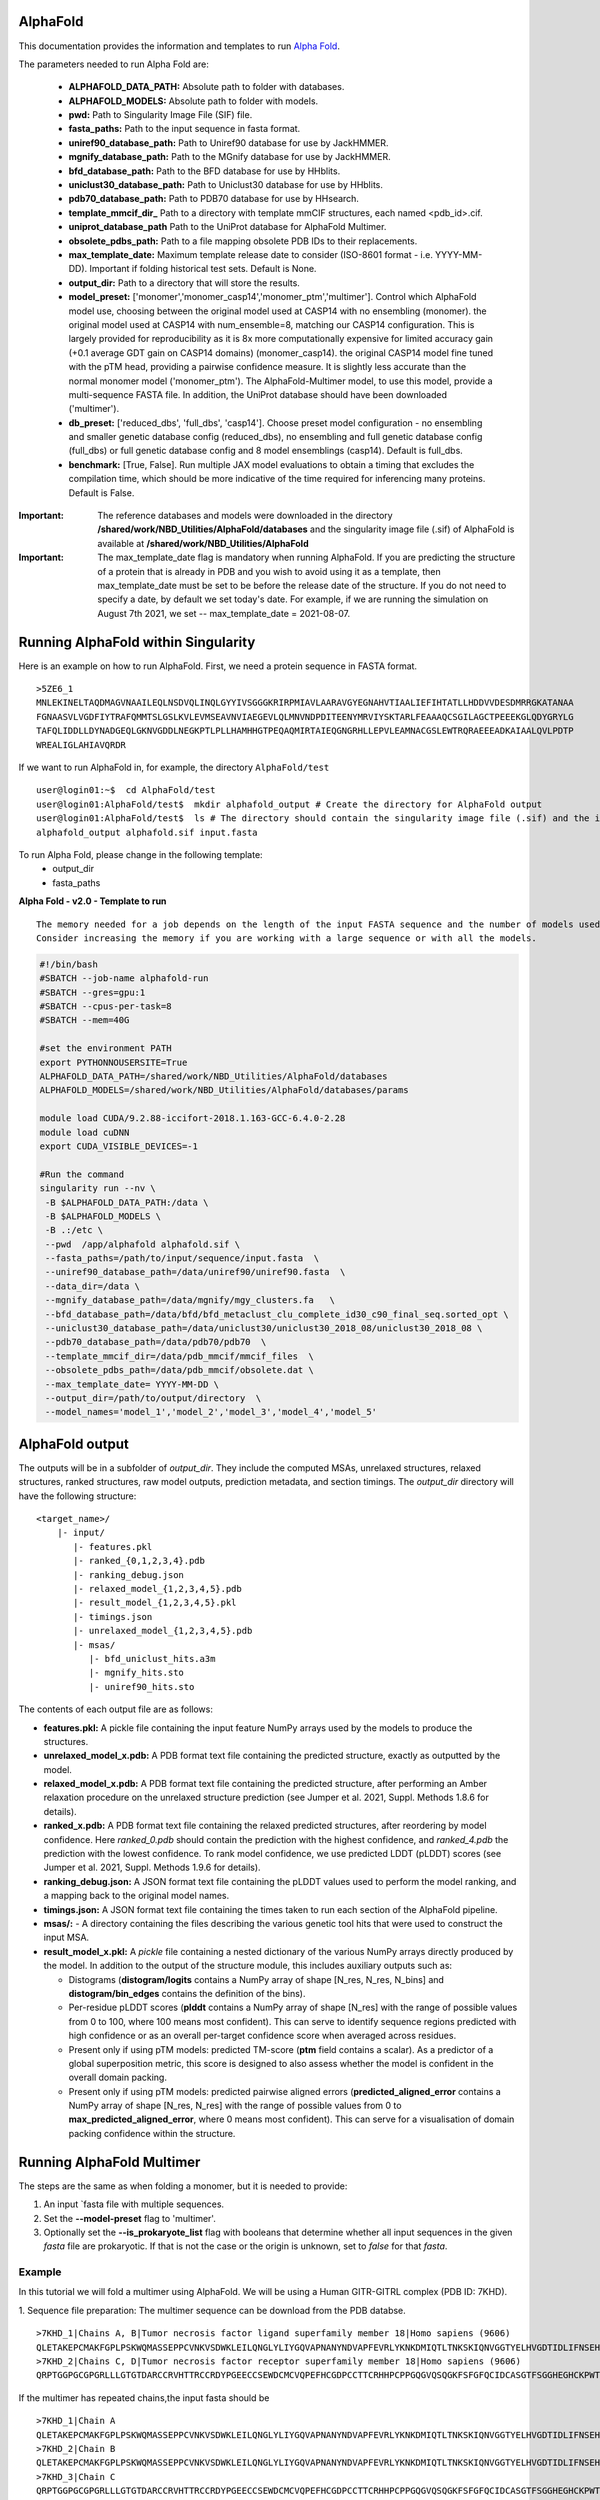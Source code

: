 ==========================
AlphaFold
==========================
This documentation provides the information and templates to run `Alpha Fold <https://github.com/deepmind/alphafold>`_.

The parameters needed to run Alpha Fold are:

	* **ALPHAFOLD_DATA_PATH:** Absolute path to folder with databases.
	* **ALPHAFOLD_MODELS:** Absolute path to folder with models.
	* **pwd:** Path to Singularity Image File (SIF) file.
	* **fasta_paths:** Path to the input sequence in fasta format.
	* **uniref90_database_path:** Path to Uniref90 database for use by JackHMMER.
	* **mgnify_database_path:** Path to the MGnify database for use by JackHMMER.
	* **bfd_database_path:** Path to the BFD database for use by HHblits.
	* **uniclust30_database_path:** Path to Uniclust30 database for use by HHblits.
	* **pdb70_database_path:** Path to PDB70 database for use by HHsearch.
	* **template_mmcif_dir_** Path to a directory with template mmCIF structures, each named <pdb_id>.cif.
        * **uniprot_database_path** Path to the UniProt database for AlphaFold Multimer.
	* **obsolete_pdbs_path:** Path to a file mapping obsolete PDB IDs to their replacements.
	* **max_template_date:** Maximum template release date to consider (ISO-8601 format - i.e. YYYY-MM-DD). Important if folding historical test sets. Default is None.
	* **output_dir:** Path to a directory that will store the results.
	* **model_preset:** ['monomer','monomer_casp14','monomer_ptm','multimer']. Control which AlphaFold model use, choosing between the original model used at CASP14 with no ensembling (monomer). the original model used at CASP14 with num_ensemble=8, matching our CASP14 configuration. This is largely provided for reproducibility as it is 8x more computationally expensive for limited accuracy gain (+0.1 average GDT gain on CASP14 domains) (monomer_casp14). the original CASP14 model fine tuned with the pTM head, providing a pairwise confidence measure. It is slightly less accurate than the normal monomer model ('monomer_ptm'). The AlphaFold-Multimer model, to use this model, provide a multi-sequence FASTA file. In addition, the UniProt database should have been downloaded ('multimer').
	* **db_preset:** ['reduced_dbs', 'full_dbs', 'casp14']. Choose preset model configuration - no ensembling and smaller genetic database config (reduced_dbs), no ensembling and full genetic database config (full_dbs) or full genetic database config and 8 model ensemblings (casp14). Default is full_dbs.
	* **benchmark:** [True, False]. Run multiple JAX model evaluations to obtain a timing that excludes the compilation time, which should be more indicative of the time required for inferencing many proteins. Default is False. 


:Important: The reference databases and models were downloaded in the directory **/shared/work/NBD_Utilities/AlphaFold/databases** and the singularity image file (.sif) of AlphaFold is available at **/shared/work/NBD_Utilities/AlphaFold**

:Important: The max_template_date flag is mandatory when running AlphaFold. If you are predicting the structure of a protein that is already in PDB and you wish to avoid using it as a template, then max_template_date must be set to be before the release date of the structure. If you do not need to specify a date, by default we set today's date. For example, if we are running the simulation on August 7th 2021, we set -- max_template_date = 2021-08-07.

=======================================
Running AlphaFold within Singularity
=======================================

Here is an example on how to run AlphaFold.
First, we need a protein sequence in FASTA format.

::

    >5ZE6_1
    MNLEKINELTAQDMAGVNAAILEQLNSDVQLINQLGYYIVSGGGKRIRPMIAVLAARAVGYEGNAHVTIAALIEFIHTATLLHDDVVDESDMRRGKATANAA
    FGNAASVLVGDFIYTRAFQMMTSLGSLKVLEVMSEAVNVIAEGEVLQLMNVNDPDITEENYMRVIYSKTARLFEAAAQCSGILAGCTPEEEKGLQDYGRYLG
    TAFQLIDDLLDYNADGEQLGKNVGDDLNEGKPTLPLLHAMHHGTPEQAQMIRTAIEQGNGRHLLEPVLEAMNACGSLEWTRQRAEEEADKAIAALQVLPDTP
    WREALIGLAHIAVQRDR

If we want to run AlphaFold in, for example, the directory ``AlphaFold/test``

::

    user@login01:~$  cd AlphaFold/test
    user@login01:AlphaFold/test$  mkdir alphafold_output # Create the directory for AlphaFold output
    user@login01:AlphaFold/test$  ls # The directory should contain the singularity image file (.sif) and the input FASTA sequence
    alphafold_output alphafold.sif input.fasta 
    

To run Alpha Fold, please change in the following template:
	* output_dir
	* fasta_paths

**Alpha Fold - v2.0 - Template to run**

::

    The memory needed for a job depends on the length of the input FASTA sequence and the number of models used. 
    Consider increasing the memory if you are working with a large sequence or with all the models.
    

.. code-block:: bash 
    
    #!/bin/bash
    #SBATCH --job-name alphafold-run
    #SBATCH --gres=gpu:1
    #SBATCH --cpus-per-task=8
    #SBATCH --mem=40G
    
    #set the environment PATH
    export PYTHONNOUSERSITE=True
    ALPHAFOLD_DATA_PATH=/shared/work/NBD_Utilities/AlphaFold/databases
    ALPHAFOLD_MODELS=/shared/work/NBD_Utilities/AlphaFold/databases/params

    module load CUDA/9.2.88-iccifort-2018.1.163-GCC-6.4.0-2.28
    module load cuDNN
    export CUDA_VISIBLE_DEVICES=-1

    #Run the command
    singularity run --nv \
     -B $ALPHAFOLD_DATA_PATH:/data \
     -B $ALPHAFOLD_MODELS \
     -B .:/etc \
     --pwd  /app/alphafold alphafold.sif \
     --fasta_paths=/path/to/input/sequence/input.fasta  \
     --uniref90_database_path=/data/uniref90/uniref90.fasta  \
     --data_dir=/data \
     --mgnify_database_path=/data/mgnify/mgy_clusters.fa   \
     --bfd_database_path=/data/bfd/bfd_metaclust_clu_complete_id30_c90_final_seq.sorted_opt \
     --uniclust30_database_path=/data/uniclust30/uniclust30_2018_08/uniclust30_2018_08 \
     --pdb70_database_path=/data/pdb70/pdb70  \
     --template_mmcif_dir=/data/pdb_mmcif/mmcif_files  \
     --obsolete_pdbs_path=/data/pdb_mmcif/obsolete.dat \
     --max_template_date= YYYY-MM-DD \
     --output_dir=/path/to/output/directory  \
     --model_names='model_1','model_2','model_3','model_4','model_5' 

====================
AlphaFold output
====================

The outputs will be in a subfolder of `output_dir`. They
include the computed MSAs, unrelaxed structures, relaxed structures, ranked
structures, raw model outputs, prediction metadata, and section timings. The
`output_dir` directory will have the following structure:

::

    <target_name>/
        |- input/
	   |- features.pkl
	   |- ranked_{0,1,2,3,4}.pdb
	   |- ranking_debug.json
	   |- relaxed_model_{1,2,3,4,5}.pdb
	   |- result_model_{1,2,3,4,5}.pkl
	   |- timings.json
	   |- unrelaxed_model_{1,2,3,4,5}.pdb
	   |- msas/
	      |- bfd_uniclust_hits.a3m
	      |- mgnify_hits.sto
	      |- uniref90_hits.sto

The contents of each output file are as follows:

*   **features.pkl:** A pickle file containing the input feature NumPy arrays
    used by the models to produce the structures.
*   **unrelaxed_model_x.pdb:** A PDB format text file containing the predicted
    structure, exactly as outputted by the model.
*   **relaxed_model_x.pdb:** A PDB format text file containing the predicted
    structure, after performing an Amber relaxation procedure on the unrelaxed
    structure prediction (see Jumper et al. 2021, Suppl. Methods 1.8.6 for
    details).
*   **ranked_x.pdb:** A PDB format text file containing the relaxed predicted
    structures, after reordering by model confidence. Here `ranked_0.pdb` should
    contain the prediction with the highest confidence, and `ranked_4.pdb` the
    prediction with the lowest confidence. To rank model confidence, we use
    predicted LDDT (pLDDT) scores (see Jumper et al. 2021, Suppl. Methods 1.9.6
    for details).
*   **ranking_debug.json:** A JSON format text file containing the pLDDT values
    used to perform the model ranking, and a mapping back to the original model
    names.
*   **timings.json:** A JSON format text file containing the times taken to run
    each section of the AlphaFold pipeline.
*   **msas/:** - A directory containing the files describing the various genetic
    tool hits that were used to construct the input MSA.
*   **result_model_x.pkl:** A `pickle` file containing a nested dictionary of the
    various NumPy arrays directly produced by the model. In addition to the
    output of the structure module, this includes auxiliary outputs such as:

    *   Distograms (**distogram/logits** contains a NumPy array of shape [N_res,
        N_res, N_bins] and **distogram/bin_edges** contains the definition of the
        bins).
    *   Per-residue pLDDT scores (**plddt** contains a NumPy array of shape
        [N_res] with the range of possible values from 0 to 100, where 100
        means most confident). This can serve to identify sequence regions
        predicted with high confidence or as an overall per-target confidence
        score when averaged across residues.
    *   Present only if using pTM models: predicted TM-score (**ptm** field
        contains a scalar). As a predictor of a global superposition metric,
        this score is designed to also assess whether the model is confident in
        the overall domain packing.
    *   Present only if using pTM models: predicted pairwise aligned errors
        (**predicted_aligned_error** contains a NumPy array of shape [N_res,
        N_res] with the range of possible values from 0 to
        **max_predicted_aligned_error**, where 0 means most confident). This can
        serve for a visualisation of domain packing confidence within the
        structure.

================================
Running AlphaFold Multimer 
================================

The steps are the same as when folding a monomer, but it is needed to provide:

1. An input `fasta file with multiple sequences.

2. Set the **--model-preset** flag to 'multimer'.

3. Optionally set the **--is_prokaryote_list** flag with booleans that determine whether all input sequences in the given `fasta` file are prokaryotic. If that is not the case or the origin is unknown, set to `false` for that `fasta`.

Example
#########

In this tutorial we will fold a multimer using AlphaFold. We will be using a Human GITR-GITRL complex (PDB ID: 7KHD).

1. Sequence file preparation:
The multimer sequence can be download from the PDB databse. 

::

    >7KHD_1|Chains A, B|Tumor necrosis factor ligand superfamily member 18|Homo sapiens (9606)
    QLETAKEPCMAKFGPLPSKWQMASSEPPCVNKVSDWKLEILQNGLYLIYGQVAPNANYNDVAPFEVRLYKNKDMIQTLTNKSKIQNVGGTYELHVGDTIDLIFNSEHQVLKNNTYWGIILLANPQFIS
    >7KHD_2|Chains C, D|Tumor necrosis factor receptor superfamily member 18|Homo sapiens (9606)
    QRPTGGPGCGPGRLLLGTGTDARCCRVHTTRCCRDYPGEECCSEWDCMCVQPEFHCGDPCCTTCRHHPCPPGQGVQSQGKFSFGFQCIDCASGTFSGGHEGHCKPWTDCTQFGFLTVFPGNKTHNAVCVPGSPPAEP

If the multimer has repeated chains,the input fasta should be

::

    >7KHD_1|Chain A
    QLETAKEPCMAKFGPLPSKWQMASSEPPCVNKVSDWKLEILQNGLYLIYGQVAPNANYNDVAPFEVRLYKNKDMIQTLTNKSKIQNVGGTYELHVGDTIDLIFNSEHQVLKNNTYWGIILLANPQFIS
    >7KHD_2|Chain B
    QLETAKEPCMAKFGPLPSKWQMASSEPPCVNKVSDWKLEILQNGLYLIYGQVAPNANYNDVAPFEVRLYKNKDMIQTLTNKSKIQNVGGTYELHVGDTIDLIFNSEHQVLKNNTYWGIILLANPQFIS
    >7KHD_3|Chain C
    QRPTGGPGCGPGRLLLGTGTDARCCRVHTTRCCRDYPGEECCSEWDCMCVQPEFHCGDPCCTTCRHHPCPPGQGVQSQGKFSFGFQCIDCASGTFSGGHEGHCKPWTDCTQFGFLTVFPGNKTHNAVCVPGSPPAEP
    >7KHD_4|Chain D
    QRPTGGPGCGPGRLLLGTGTDARCCRVHTTRCCRDYPGEECCSEWDCMCVQPEFHCGDPCCTTCRHHPCPPGQGVQSQGKFSFGFQCIDCASGTFSGGHEGHCKPWTDCTQFGFLTVFPGNKTHNAVCVPGSPPAEP

In our multimer, chains A-B and chains C-D are repeated.

Then, submit the following sh file:

::

  When running AlphaFold Multimer, it is needed to define UniProt's database file.

.. code-block:: bash

  #!/bin/bash
  #SBATCH --job-name af_multimer
  #SBATCH --cpus-per-task=8
  #SBATCH --mem=20G

  #set the environment PATH
  export PYTHONNOUSERSITE=True
  ALPHAFOLD_DATA_PATH=/shared/work/NBD_Utilities/AlphaFold/databases
  ALPHAFOLD_MODELS=/shared/work/NBD_Utilities/AlphaFold/databases/params

  module purge
  module load CUDA/9.2.88-iccifort-2018.1.163-GCC-6.4.0-2.28
  module load cuDNN
  export CUDA_VISIBLE_DEVICES=-1

  #Run the command
  singularity run --nv \
   -B $ALPHAFOLD_DATA_PATH:/data \
   -B $ALPHAFOLD_MODELS \
   -B .:/etc \
   --pwd  /app/alphafold  af_multimer.sif \
   --data_dir=/data \
   --fasta_paths=/shared/work/NBD_Utilities/AlphaFold/test_container/af_multimer/sep_chains/7khd.fasta \
   --uniref90_database_path=/data/uniref90/uniref90.fasta  \
   --data_dir=/data \
   --mgnify_database_path=/data/mgnify/mgy_clusters.fa   \
   --bfd_database_path=/data/bfd/bfd_metaclust_clu_complete_id30_c90_final_seq.sorted_opt \
   --uniclust30_database_path=/data/uniclust30/uniclust30_2018_08/uniclust30_2018_08 \
   --pdb_seqres_database_path=/data/pdb_seqres/pdb_seqres.txt \
   --hhblits_binary_path=/shared/work/NBD_Utilities/AlphaFold/test_container/af_multimer/sep_chaons/hhblits \
   --hhsearch_binary_path=/shared/work/NBD_Utilities/AlphaFold/test_container/af_multimer/sep_chains/hhsearch \
   --uniprot_database_path=/data/uniprot/uniprot.fasta \
   --template_mmcif_dir=/data/pdb_mmcif/mmcif_files  \
   --obsolete_pdbs_path=/data/pdb_mmcif/obsolete.dat \
   --max_template_date=2021-03-03 \
   --model_preset='multimer' \
   --output_dir=/shared/work/NBD_Utilities/AlphaFold/test_container/af_multimer/sep_chains/7khd
